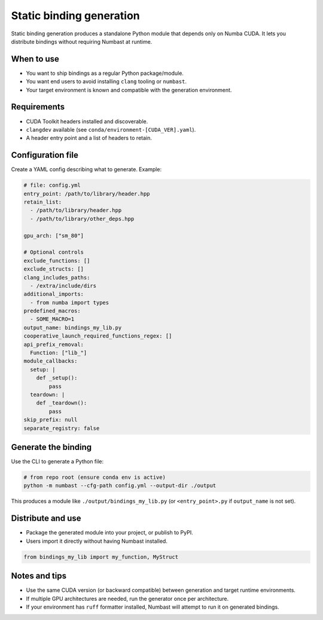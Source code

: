 Static binding generation
=========================

Static binding generation produces a standalone Python module that depends only on Numba CUDA. It lets you distribute
bindings without requiring Numbast at runtime.

When to use
-----------

- You want to ship bindings as a regular Python package/module.
- You want end users to avoid installing ``clang`` tooling or ``numbast``.
- Your target environment is known and compatible with the generation environment.

Requirements
------------

- CUDA Toolkit headers installed and discoverable.
- ``clangdev`` available (see ``conda/environment-[CUDA_VER].yaml``).
- A header entry point and a list of headers to retain.

Configuration file
------------------

Create a YAML config describing what to generate. Example:

.. code-block:: yaml

  # file: config.yml
  entry_point: /path/to/library/header.hpp
  retain_list:
    - /path/to/library/header.hpp
    - /path/to/library/other_deps.hpp

  gpu_arch: ["sm_80"]

  # Optional controls
  exclude_functions: []
  exclude_structs: []
  clang_includes_paths:
    - /extra/include/dirs
  additional_imports:
    - from numba import types
  predefined_macros:
    - SOME_MACRO=1
  output_name: bindings_my_lib.py
  cooperative_launch_required_functions_regex: []
  api_prefix_removal:
    Function: ["lib_"]
  module_callbacks:
    setup: |
      def _setup():
          pass
    teardown: |
      def _teardown():
          pass
  skip_prefix: null
  separate_registry: false

Generate the binding
--------------------

Use the CLI to generate a Python file:

.. code-block:: bash

  # from repo root (ensure conda env is active)
  python -m numbast --cfg-path config.yml --output-dir ./output

This produces a module like ``./output/bindings_my_lib.py`` (or ``<entry_point>.py`` if ``output_name`` is not set).

Distribute and use
------------------

- Package the generated module into your project, or publish to PyPI.
- Users import it directly without having Numbast installed.

.. code-block:: python

  from bindings_my_lib import my_function, MyStruct

Notes and tips
--------------

- Use the same CUDA version (or backward compatible) between generation and target runtime environments.
- If multiple GPU architectures are needed, run the generator once per architecture.
- If your environment has ``ruff`` formatter installed, Numbast will attempt to run it on generated bindings.
